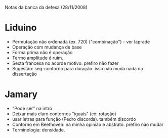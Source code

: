 Notas da banca da defesa (28/11/2008)

* Liduino
  - Permutação não ordenada (ex. 720)
    ("combinação") - ver laprade
  - Operação com mudança de base
  - Forma prima não é operação
  - Termo amplitude é ruim. 
  - Sexta francesa no acorde motivo. prefiro não fazer
  - Sugestão: seg-contorno para duração. isso não muda nada na dissertação
* Jamary
  - "Pode ser" na intro
  - Deixar mais claro contornos "iguais" (ex: rotação)
  - usar letras para função (Pedro discorda). também discordo
  - Contorno em Beethoven: na minha opinião é abstrato. prefiro não mudar
  - Terminologia: densidade.
